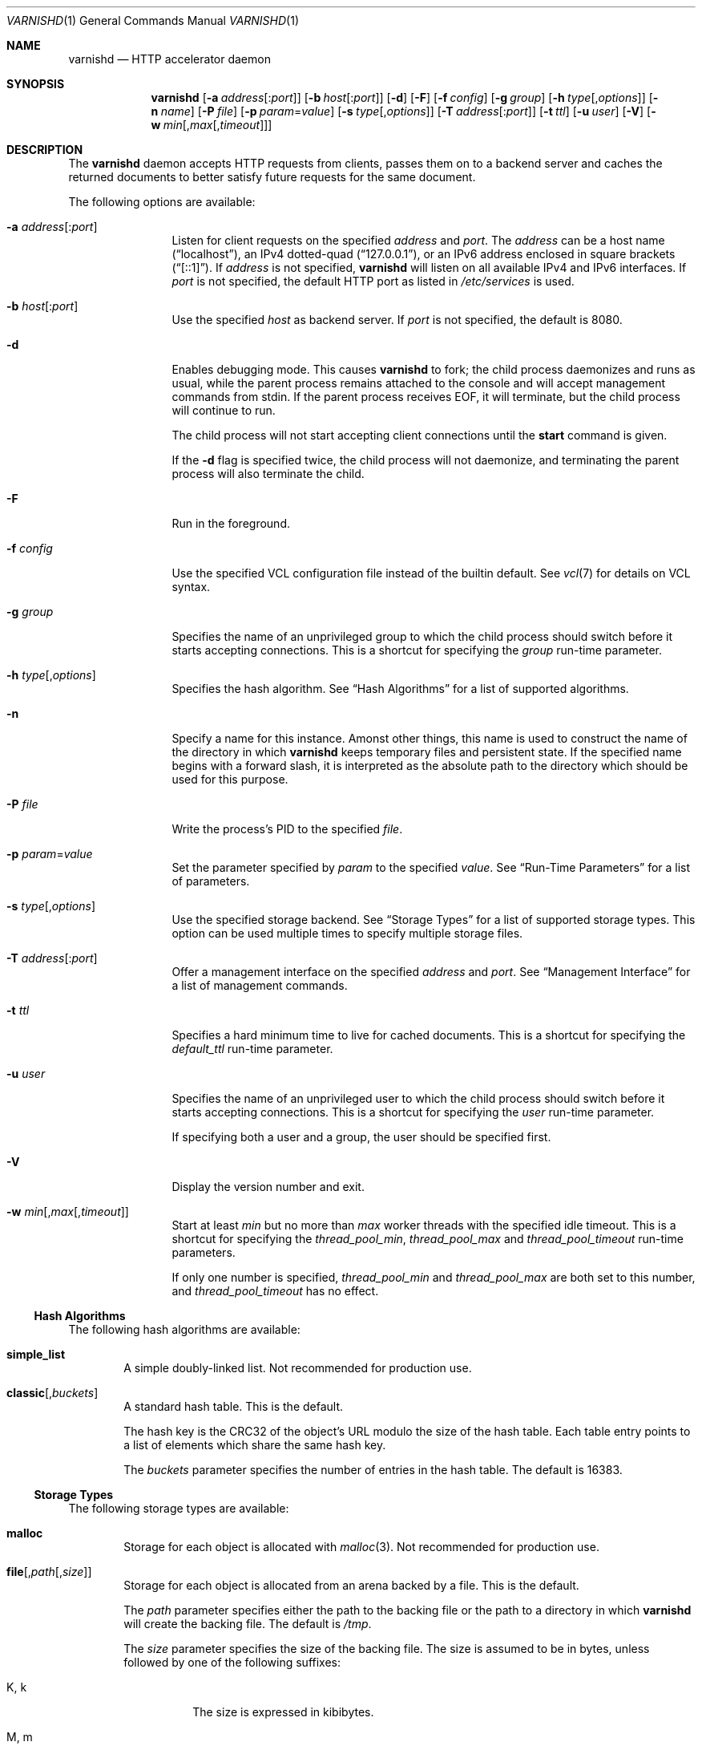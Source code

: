 .\"-
.\" Copyright (c) 2006 Verdens Gang AS
.\" Copyright (c) 2006-2007 Linpro AS
.\" All rights reserved.
.\"
.\" Author: Dag-Erling Smørgrav <des@linpro.no>
.\"
.\" Redistribution and use in source and binary forms, with or without
.\" modification, are permitted provided that the following conditions
.\" are met:
.\" 1. Redistributions of source code must retain the above copyright
.\"    notice, this list of conditions and the following disclaimer.
.\" 2. Redistributions in binary form must reproduce the above copyright
.\"    notice, this list of conditions and the following disclaimer in the
.\"    documentation and/or other materials provided with the distribution.
.\"
.\" THIS SOFTWARE IS PROVIDED BY THE AUTHOR AND CONTRIBUTORS ``AS IS'' AND
.\" ANY EXPRESS OR IMPLIED WARRANTIES, INCLUDING, BUT NOT LIMITED TO, THE
.\" IMPLIED WARRANTIES OF MERCHANTABILITY AND FITNESS FOR A PARTICULAR PURPOSE
.\" ARE DISCLAIMED.  IN NO EVENT SHALL AUTHOR OR CONTRIBUTORS BE LIABLE
.\" FOR ANY DIRECT, INDIRECT, INCIDENTAL, SPECIAL, EXEMPLARY, OR CONSEQUENTIAL
.\" DAMAGES (INCLUDING, BUT NOT LIMITED TO, PROCUREMENT OF SUBSTITUTE GOODS
.\" OR SERVICES; LOSS OF USE, DATA, OR PROFITS; OR BUSINESS INTERRUPTION)
.\" HOWEVER CAUSED AND ON ANY THEORY OF LIABILITY, WHETHER IN CONTRACT, STRICT
.\" LIABILITY, OR TORT (INCLUDING NEGLIGENCE OR OTHERWISE) ARISING IN ANY WAY
.\" OUT OF THE USE OF THIS SOFTWARE, EVEN IF ADVISED OF THE POSSIBILITY OF
.\" SUCH DAMAGE.
.\"
.\" $Id$
.\"
.Dd July 20, 2007
.Dt VARNISHD 1
.Os
.Sh NAME
.Nm varnishd
.Nd HTTP accelerator daemon
.Sh SYNOPSIS
.Nm
.Op Fl a Ar address Ns Op : Ns Ar port
.Op Fl b Ar host Ns Op : Ns Ar port
.Op Fl d
.Op Fl F
.Op Fl f Ar config
.Op Fl g Ar group
.Op Fl h Ar type Ns Op , Ns Ar options
.Op Fl n Ar name
.Op Fl P Ar file
.Op Fl p Ar param Ns = Ns Ar value
.Op Fl s Ar type Ns Op , Ns Ar options
.Op Fl T Ar address Ns Op : Ns Ar port
.Op Fl t Ar ttl
.Op Fl u Ar user
.Op Fl V
.Op Fl w Ar min Ns Op , Ns Ar max Ns Op , Ns Ar timeout
.Sh DESCRIPTION
The
.Nm
daemon accepts HTTP requests from clients, passes them on to a backend
server and caches the returned documents to better satisfy future
requests for the same document.
.Pp
The following options are available:
.Bl -tag -width Fl
.It Fl a Ar address Ns Op : Ns Ar port
Listen for client requests on the specified
.Ar address
and
.Ar port .
The
.Ar address
can be a host name
.Pq Dq localhost ,
an IPv4 dotted-quad
.Pq Dq 127.0.0.1 ,
or an IPv6 address enclosed in square brackets
.Pq Dq [::1] .
If
.Ar address
is not specified,
.Nm
will listen on all available IPv4 and IPv6 interfaces.
If
.Ar port
is not specified, the default HTTP port as listed in
.Pa /etc/services
is used.
.It Fl b Ar host Ns Op : Ns Ar port
Use the specified
.Ar host
as backend server.
If
.Ar port
is not specified, the default is 8080.
.It Fl d
Enables debugging mode.
This causes
.Nm
to fork; the child process daemonizes and runs as usual, while the
parent process remains attached to the console and will accept
management commands from
.Dv stdin .
If the parent process receives
.Dv EOF ,
it will terminate, but the child process will continue to run.
.Pp
The child process will not start accepting client connections until
the
.Cm start
command is given.
.Pp
If the
.Fl d
flag is specified twice, the child process will not daemonize, and
terminating the parent process will also terminate the child.
.It Fl F
Run in the foreground.
.It Fl f Ar config
Use the specified VCL configuration file instead of the builtin
default.
See
.Xr vcl 7
for details on VCL syntax.
.It Fl g Ar group
Specifies the name of an unprivileged group to which the child process
should switch before it starts accepting connections.
This is a shortcut for specifying the
.Va group
run-time parameter.
.It Fl h Ar type Ns Op , Ns Ar options
Specifies the hash algorithm.
See
.Sx Hash Algorithms
for a list of supported algorithms.
.It Fl n
Specify a name for this instance.
Amonst other things, this name is used to construct the name of the
directory in which
.Nm
keeps temporary files and persistent state.
If the specified name begins with a forward slash, it is interpreted
as the absolute path to the directory which should be used for this
purpose.
.It Fl P Ar file
Write the process's PID to the specified
.Ar file .
.It Fl p Ar param Ns = Ns Ar value
Set the parameter specified by
.Ar param
to the specified
.Ar value .
See
.Sx Run-Time Parameters
for a list of parameters.
.It Fl s Ar type Ns Op , Ns Ar options
Use the specified storage backend.
See
.Sx Storage Types
for a list of supported storage types.
This option can be used multiple times to specify multiple storage
files.
.It Fl T Ar address Ns Op : Ns Ar port
Offer a management interface on the specified
.Ar address
and
.Ar port .
See
.Sx Management Interface
for a list of management commands.
.It Fl t Ar ttl
Specifies a hard minimum time to live for cached documents.
This is a shortcut for specifying the
.Va default_ttl
run-time parameter.
.It Fl u Ar user
Specifies the name of an unprivileged user to which the child process
should switch before it starts accepting connections.
This is a shortcut for specifying the
.Va user
run-time parameter.
.Pp
If specifying both a user and a group, the user should be specified
first.
.It Fl V
Display the version number and exit.
.It Fl w Ar min Ns Op , Ns Ar max Ns Op , Ns Ar timeout
Start at least
.Ar min
but no more than
.Ar max
worker threads with the specified idle timeout.
This is a shortcut for specifying the
.Va thread_pool_min ,
.Va thread_pool_max
and
.Va thread_pool_timeout
run-time parameters.
.Pp
If only one number is specified,
.Va thread_pool_min
and
.Va thread_pool_max
are both set to this number, and
.Va thread_pool_timeout
has no effect.
.El
.Ss Hash Algorithms
The following hash algorithms are available:
.Bl -tag -width 4n
.It Cm simple_list
A simple doubly-linked list.
Not recommended for production use.
.It Cm classic Ns Op Ns , Ns Ar buckets
A standard hash table.
This is the default.
.Pp
The hash key is the CRC32 of the object's URL modulo the size of the
hash table.
Each table entry points to a list of elements which share the same
hash key.
.Pp
The
.Ar buckets
parameter specifies the number of entries in the hash table.
The default is 16383.
.El
.Ss Storage Types
The following storage types are available:
.Bl -tag -width 4n
.It Cm malloc
Storage for each object is allocated with
.Xr malloc 3 .
Not recommended for production use.
.It Cm file Ns Op Ns , Ns Ar path Ns Op Ns , Ns Ar size
Storage for each object is allocated from an arena backed by a file.
This is the default.
.Pp
The
.Ar path
parameter specifies either the path to the backing file or the path to
a directory in which
.Nm
will create the backing file.
The default is
.Pa /tmp .
.Pp
The
.Ar size
parameter specifies the size of the backing file.
The size is assumed to be in bytes, unless followed by one of the
following suffixes:
.Bl -tag -width indent
.It K, k
The size is expressed in kibibytes.
.It M, m
The size is expressed in mebibytes.
.It G, g
The size is expressed in gibibytes.
.It T, t
The size is expressed in tebibytes.
.It %
The size is expressed as a percentage of the free space on the file
system where it resides.
.El
.Pp
The default size is 50%.
.Pp
If the backing file already exists, it will be truncated or expanded
to the specified size.
.Pp
Note that if
.Nm
has to create or expand the file, it will not pre-allocate the added
space, leading to fragmentation, which may adversely impact
performance.
Pre-creating the storage file using
.Xr dd 1
will reduce fragmentation to a minimum.
.El
.Ss Management Interface
If the
.Fl -T
option was specified,
.Nm
will offer a command-line management interface on the specified
address and port.
The following commands are available:
.Bl -tag -width 4n
.It Cm dump.pool
.It Cm help
Display a list of available commands.
.It Cm param.set Ar param Ar value
Set the parameter specified by
.Ar param
to the specified
.Ar value .
See
.Sx Run-Time Parameters
for a list of parameters.
.It Cm param.show Ar param
Display the value of the parameter specified by
.Ar param .
See
.Sx Run-Time Parameters
for a list of parameters.
.It Cm param.show Op Fl l
Display a list of run-time parameters and their values.
If the
.Fl l
option is specified, the list includes a brief explanation of each
parameter.
.It Cm ping Op Ns Ar timestamp
Ping the child process.
.It Cm start
Start the child process if it is not already running.
.It Cm stats
Display server statistics.
All the numbers presented are totals since server startup; for a
better idea of the current situation, use the
.Xr varnishstat 1
utility.
.It Cm status
Check the status of the child process.
.It Cm stop
Stop the child process.
.It Cm url.purge Ar regexp
Immediately invalidate all documents whos URL matches the specified
regular expression.
.It Cm vcl.discard Ar configname
Discard the configuration specified by
.Ar configname .
This will have no effect if the specified configuration has a non-zero
reference count.
.It Cm vcl.inline Ar configname Ar vcl
Create a new configuration named
.Ar configname
with the VCL code specified by
.Ar vcl ,
which must be a quoted string.
.It Cm vcl.list
List available configurations and their respective reference counts.
The active configuration is indicated with an asterisk ("*").
.It Cm vcl.load Ar configname Ar filename
Create a new configuration named
.Ar configname
with the contents of the specified file.
.It Cm vcl.show Ar configname
Display the source code for the specified configuration.
.It Cm vcl.use Ar configname
Start using the configuration specified by
.Ar configname
for all new requests.
Existing requests will continue using whichever configuration was in
use when they arrived.
.El
.Ss Run-Time Parameters
.\" Keep in synch with parspec[] in mgt_param.c
.Bl -tag -width 4n
.It Va auto_restart
Whether to automatically restart the child process if it dies.
.Pp
The default is
.Dv on .
.It Va backend_http11
Whether to force the use of HTTP/1.1 when requesting documents from
the server, or just use the same protocol version as the client which
triggered the retrieval.
.Pp
The default is
.Dv off .
.It Va client_http11
Whether to force the use of HTTP/1.1 when responding to client
requests, or just use the same protocol version as that used by the
backend server which delivered the requested document.
.Pp
The default is
.Dv off .
.It Va default_ttl
The default time-to-live assigned to objects if neither the backend
nor the configuration assign one.
Note that changes to this parameter are not applied retroactively.
.Pp
The default is 120 seconds.
.It Va fetch_chunksize
The default chunk size used when retrieving documents for which the
backend server does not specify a content length.
.Pp
The default is 128 kilobytes.
.It Va group
The name of an unprivileged group to which the child process should
switch before it starts accepting connections.
Note that setting
.Va user
will automatically set
.Va group
to the primary group of the specified user, so if both
.Va user
and
.Va group
are specified, the latter should be specified last.
.Pp
The default is "nogroup".
.It Va http_workspace
The size of the per-session workspace for HTTP protocol data.
For performance reasons, this space is preallocated, so any change to
this parameter will only apply to new client sessions.
.Pp
The default is 8192 bytes.
.It Va listen_address
The address at which to listen for client connections.
Changes to this parameter will only take effect when the child process
is restarted.
.Pp
The default is 0.0.0.0:80.
.It Va listen_depth
The depth of the TCP listen queue.
.Pp
The default is 512.
.It Va overflow_max
The maximum depth of the overflow queue as a percentage of
.Va thread_pool_max .
The overflow queue holds requests waiting for a worker thread to
become available.
If the overflow queue fills up,
.Nm
will start dropping new connections.
.Pp
The default is 100%.
.It Va ping_interval
The interval at which the parent process will ping the child process
to ascertain that it is still present and functioning.
.Pp
The default is 3 seconds.
.It Va pipe_timeout
The time to wait before dropping an idle pipe mode connection.
.Pp
The default is 60 seconds.
.It Va sendfile_threshold
The size threshold beyond which documents are sent to the client using
.Xr sendfile 2
instead of
.Xr writev 2 .
This is not likely to have any effect unless the working set is too
large to fit in physical memory.
.Pp
Note that several operating systems have known bugs which make it
inadvisable to use this.
.Pp
The default is -1, which disables the use of sendfile altogether.
.It Va send_timeout
The time to wait before dropping the connection to a client which is
not accepting data sent to it.
.Pp
The default is 600 seconds.
.It Va sess_timeout
The time to wait before dropping an idle client session.
.Pp
The default is 5 seconds.
.It Va srcaddr_hash
The size of the hash table used to store per-client accounting data.
This should preferably be a prime number.
.Pp
The default is 1049.
.It Va srcaddr_ttl
The length of time to keep per-client accounting records.
Setting this to 0 will disable per-client accounting.
.It Va thread_pool_max
The maximum total number of worker threads.
If the number of concurrent requests rises beyond this number,
requests will start queueing up waiting for a worker thread to pick
them up.
Higher values may improve response time but will increase pressure on
the scheduler.
.Pp
The default is 1000.
.It Va thread_pool_min
The minimum total number of worker threads.
Higher values may allow
.Nm
to respond faster to a sudden increase in traffic.
.Pp
The default is 1.
.It Va thread_pools
The number of worker thread pools.
Higher values reduce lock contention but increase pressure on the
scheduler.
Note that a decrease of this parameter will only take effect after a
restart.
.Pp
The default is 1.
.It Va thread_pool_timeout
The amount of time a worker thread can be idle before it is killed,
when the number of worker threads exceeds
.Va thread_pool_min .
.Pp
The default is 120 seconds.
.It Va user
The name of an unprivileged user to which the child process should
switch before it starts accepting connections.
Note that setting
.Va user
will automatically set
.Va group
to the primary group of the specified user, so if both
.Va user
and
.Va group
are specified, the latter should be specified last.
.Pp
The default is "nobody".
.It Va vcl_trace
Whether to issue log entries for calls to VCL code and their results.
Note that this will generate large amounts of log data.
.Pp
The default is
.Dv off .
.El
.Sh SEE ALSO
.Xr varnishlog 1 ,
.Xr varnishhist 1 ,
.Xr varnishncsa 1 ,
.Xr varnishstat 1 ,
.Xr varnishtop 1 ,
.Xr vcl 7
.\" .Sh STANDARDS
.\" .Rs
.\" .%A R. Fielding
.\" .%A J. Gettys
.\" .%A J. Mogul
.\" .%A H. Frystyk
.\" .%A L. Masinter
.\" .%A P. Leach
.\" .%A T. Berners-Lee
.\" .%D January 1999
.\" .%B Hypertext Transfer Protocol -- HTTP/1.1
.\" .%O RFC2616
.Sh HISTORY
The
.Nm
daemon was developed by
.An Poul-Henning Kamp Aq phk@phk.freebsd.dk
in cooperation with Verdens Gang AS and Linpro AS.
This manual page was written by
.An Dag-Erling Sm\(/orgrav Aq des@linpro.no .
